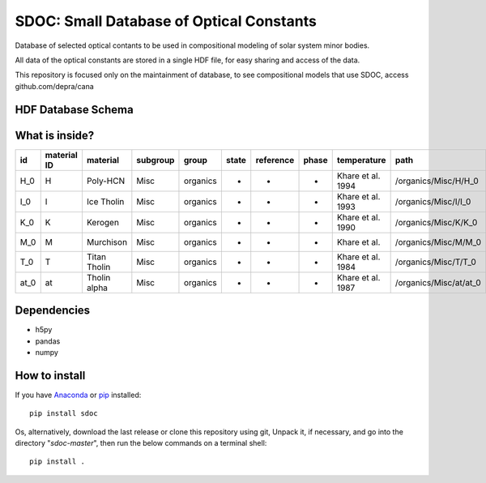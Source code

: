 SDOC: Small Database of Optical Constants
==========================================

Database of selected optical contants to be used in compositional modeling of solar system minor bodies.

All data of the optical constants are stored in a single HDF file, for easy sharing and access of the data.

This repository is focused only on the maintainment of database, to see compositional models that use SDOC, 
access github.com/depra/cana

HDF Database Schema
--------------------

.. image:: https://raw.githubusercontent.com/depra/sdoc/master/docs/images/sdoc.png?token=ABGQYMSV3D54GENOC4OQR3K7AUUJA
   :align: center
   :scale: 50

What is inside?
---------------

==== =========== ============ ======== ======== ===== ========= ===== ================= ======================
id   material ID material     subgroup group    state reference phase temperature       path                  
==== =========== ============ ======== ======== ===== ========= ===== ================= ======================
H_0  H           Poly-HCN     Misc     organics -     -         -     Khare et al. 1994 /organics/Misc/H/H_0  
I_0  I           Ice Tholin   Misc     organics -     -         -     Khare et al. 1993 /organics/Misc/I/I_0  
K_0  K           Kerogen      Misc     organics -     -         -     Khare et al. 1990 /organics/Misc/K/K_0  
M_0  M           Murchison    Misc     organics -     -         -     Khare et al.      /organics/Misc/M/M_0  
T_0  T           Titan Tholin Misc     organics -     -         -     Khare et al. 1984 /organics/Misc/T/T_0  
at_0 at          Tholin alpha Misc     organics -     -         -     Khare et al. 1987 /organics/Misc/at/at_0
==== =========== ============ ======== ======== ===== ========= ===== ================= ======================


Dependencies
------------

- h5py
- pandas
- numpy


How to install
--------------

If you have `Anaconda <https://www.anaconda.com/distribution/>`_ or `pip <https://pypi.org/project/pip/>`_ installed:

::

      pip install sdoc
      
Os, alternatively, download the last release or clone this repository using git,  Unpack it, if necessary, and go into the directory "*sdoc-master*", then run the below commands on a terminal shell:

::

   pip install .
